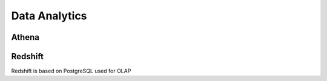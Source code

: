 
Data Analytics
===================================

Athena
------------------------------------------------------------------------

Redshift
------------------------------------------------------------------------

Redshift is based on PostgreSQL used for OLAP
